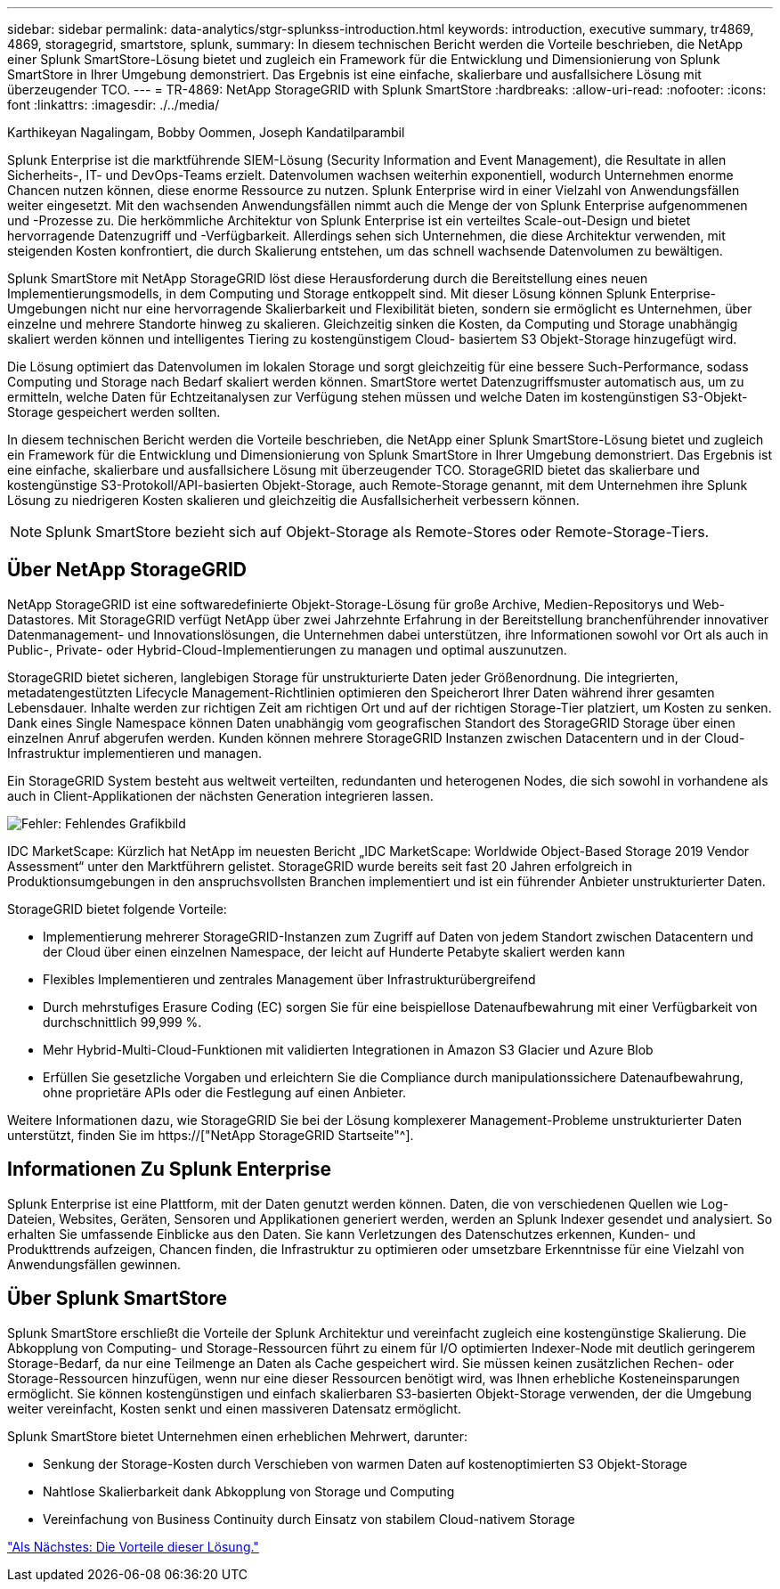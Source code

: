 ---
sidebar: sidebar 
permalink: data-analytics/stgr-splunkss-introduction.html 
keywords: introduction, executive summary, tr4869, 4869, storagegrid, smartstore, splunk, 
summary: In diesem technischen Bericht werden die Vorteile beschrieben, die NetApp einer Splunk SmartStore-Lösung bietet und zugleich ein Framework für die Entwicklung und Dimensionierung von Splunk SmartStore in Ihrer Umgebung demonstriert. Das Ergebnis ist eine einfache, skalierbare und ausfallsichere Lösung mit überzeugender TCO. 
---
= TR-4869: NetApp StorageGRID with Splunk SmartStore
:hardbreaks:
:allow-uri-read: 
:nofooter: 
:icons: font
:linkattrs: 
:imagesdir: ./../media/


Karthikeyan Nagalingam, Bobby Oommen, Joseph Kandatilparambil

[role="lead"]
Splunk Enterprise ist die marktführende SIEM-Lösung (Security Information and Event Management), die Resultate in allen Sicherheits-, IT- und DevOps-Teams erzielt. Datenvolumen wachsen weiterhin exponentiell, wodurch Unternehmen enorme Chancen nutzen können, diese enorme Ressource zu nutzen. Splunk Enterprise wird in einer Vielzahl von Anwendungsfällen weiter eingesetzt. Mit den wachsenden Anwendungsfällen nimmt auch die Menge der von Splunk Enterprise aufgenommenen und -Prozesse zu. Die herkömmliche Architektur von Splunk Enterprise ist ein verteiltes Scale-out-Design und bietet hervorragende Datenzugriff und -Verfügbarkeit. Allerdings sehen sich Unternehmen, die diese Architektur verwenden, mit steigenden Kosten konfrontiert, die durch Skalierung entstehen, um das schnell wachsende Datenvolumen zu bewältigen.

Splunk SmartStore mit NetApp StorageGRID löst diese Herausforderung durch die Bereitstellung eines neuen Implementierungsmodells, in dem Computing und Storage entkoppelt sind. Mit dieser Lösung können Splunk Enterprise-Umgebungen nicht nur eine hervorragende Skalierbarkeit und Flexibilität bieten, sondern sie ermöglicht es Unternehmen, über einzelne und mehrere Standorte hinweg zu skalieren. Gleichzeitig sinken die Kosten, da Computing und Storage unabhängig skaliert werden können und intelligentes Tiering zu kostengünstigem Cloud- basiertem S3 Objekt-Storage hinzugefügt wird.

Die Lösung optimiert das Datenvolumen im lokalen Storage und sorgt gleichzeitig für eine bessere Such-Performance, sodass Computing und Storage nach Bedarf skaliert werden können. SmartStore wertet Datenzugriffsmuster automatisch aus, um zu ermitteln, welche Daten für Echtzeitanalysen zur Verfügung stehen müssen und welche Daten im kostengünstigen S3-Objekt-Storage gespeichert werden sollten.

In diesem technischen Bericht werden die Vorteile beschrieben, die NetApp einer Splunk SmartStore-Lösung bietet und zugleich ein Framework für die Entwicklung und Dimensionierung von Splunk SmartStore in Ihrer Umgebung demonstriert. Das Ergebnis ist eine einfache, skalierbare und ausfallsichere Lösung mit überzeugender TCO. StorageGRID bietet das skalierbare und kostengünstige S3-Protokoll/API-basierten Objekt-Storage, auch Remote-Storage genannt, mit dem Unternehmen ihre Splunk Lösung zu niedrigeren Kosten skalieren und gleichzeitig die Ausfallsicherheit verbessern können.


NOTE: Splunk SmartStore bezieht sich auf Objekt-Storage als Remote-Stores oder Remote-Storage-Tiers.



== Über NetApp StorageGRID

NetApp StorageGRID ist eine softwaredefinierte Objekt-Storage-Lösung für große Archive, Medien-Repositorys und Web-Datastores. Mit StorageGRID verfügt NetApp über zwei Jahrzehnte Erfahrung in der Bereitstellung branchenführender innovativer Datenmanagement- und Innovationslösungen, die Unternehmen dabei unterstützen, ihre Informationen sowohl vor Ort als auch in Public-, Private- oder Hybrid-Cloud-Implementierungen zu managen und optimal auszunutzen.

StorageGRID bietet sicheren, langlebigen Storage für unstrukturierte Daten jeder Größenordnung. Die integrierten, metadatengestützten Lifecycle Management-Richtlinien optimieren den Speicherort Ihrer Daten während ihrer gesamten Lebensdauer. Inhalte werden zur richtigen Zeit am richtigen Ort und auf der richtigen Storage-Tier platziert, um Kosten zu senken. Dank eines Single Namespace können Daten unabhängig vom geografischen Standort des StorageGRID Storage über einen einzelnen Anruf abgerufen werden. Kunden können mehrere StorageGRID Instanzen zwischen Datacentern und in der Cloud-Infrastruktur implementieren und managen.

Ein StorageGRID System besteht aus weltweit verteilten, redundanten und heterogenen Nodes, die sich sowohl in vorhandene als auch in Client-Applikationen der nächsten Generation integrieren lassen.

image:stgr-splunkss-image1.png["Fehler: Fehlendes Grafikbild"]

IDC MarketScape: Kürzlich hat NetApp im neuesten Bericht „IDC MarketScape: Worldwide Object-Based Storage 2019 Vendor Assessment“ unter den Marktführern gelistet. StorageGRID wurde bereits seit fast 20 Jahren erfolgreich in Produktionsumgebungen in den anspruchsvollsten Branchen implementiert und ist ein führender Anbieter unstrukturierter Daten.

StorageGRID bietet folgende Vorteile:

* Implementierung mehrerer StorageGRID-Instanzen zum Zugriff auf Daten von jedem Standort zwischen Datacentern und der Cloud über einen einzelnen Namespace, der leicht auf Hunderte Petabyte skaliert werden kann
* Flexibles Implementieren und zentrales Management über Infrastrukturübergreifend
* Durch mehrstufiges Erasure Coding (EC) sorgen Sie für eine beispiellose Datenaufbewahrung mit einer Verfügbarkeit von durchschnittlich 99,999 %.
* Mehr Hybrid-Multi-Cloud-Funktionen mit validierten Integrationen in Amazon S3 Glacier und Azure Blob
* Erfüllen Sie gesetzliche Vorgaben und erleichtern Sie die Compliance durch manipulationssichere Datenaufbewahrung, ohne proprietäre APIs oder die Festlegung auf einen Anbieter.


Weitere Informationen dazu, wie StorageGRID Sie bei der Lösung komplexerer Management-Probleme unstrukturierter Daten unterstützt, finden Sie im https://["NetApp StorageGRID Startseite"^].



== Informationen Zu Splunk Enterprise

Splunk Enterprise ist eine Plattform, mit der Daten genutzt werden können. Daten, die von verschiedenen Quellen wie Log-Dateien, Websites, Geräten, Sensoren und Applikationen generiert werden, werden an Splunk Indexer gesendet und analysiert. So erhalten Sie umfassende Einblicke aus den Daten. Sie kann Verletzungen des Datenschutzes erkennen, Kunden- und Produkttrends aufzeigen, Chancen finden, die Infrastruktur zu optimieren oder umsetzbare Erkenntnisse für eine Vielzahl von Anwendungsfällen gewinnen.



== Über Splunk SmartStore

Splunk SmartStore erschließt die Vorteile der Splunk Architektur und vereinfacht zugleich eine kostengünstige Skalierung. Die Abkopplung von Computing- und Storage-Ressourcen führt zu einem für I/O optimierten Indexer-Node mit deutlich geringerem Storage-Bedarf, da nur eine Teilmenge an Daten als Cache gespeichert wird. Sie müssen keinen zusätzlichen Rechen- oder Storage-Ressourcen hinzufügen, wenn nur eine dieser Ressourcen benötigt wird, was Ihnen erhebliche Kosteneinsparungen ermöglicht. Sie können kostengünstigen und einfach skalierbaren S3-basierten Objekt-Storage verwenden, der die Umgebung weiter vereinfacht, Kosten senkt und einen massiveren Datensatz ermöglicht.

Splunk SmartStore bietet Unternehmen einen erheblichen Mehrwert, darunter:

* Senkung der Storage-Kosten durch Verschieben von warmen Daten auf kostenoptimierten S3 Objekt-Storage
* Nahtlose Skalierbarkeit dank Abkopplung von Storage und Computing
* Vereinfachung von Business Continuity durch Einsatz von stabilem Cloud-nativem Storage


link:stgr-splunkss-benefits-of-this-solution.html["Als Nächstes: Die Vorteile dieser Lösung."]
